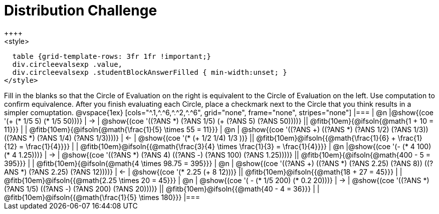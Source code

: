 = Distribution Challenge
++++
<style>
  table {grid-template-rows: 3fr 1fr !important;}
  div.circleevalsexp .value,
  div.circleevalsexp .studentBlockAnswerFilled { min-width:unset; }
</style>
++++

Fill in the blanks so that the Circle of Evaluation on the right is equivalent to the Circle of Evaluation on the left. Use computation to confirm equivalence. After you finish evaluating each Circle, place a checkmark next to the Circle that you think results in a simpler comuptation.

@vspace{1ex}

[cols="^.1,^.^6,^.^2,^.^6", grid="none", frame="none", stripes="none"]
|===
| @n
|@show{(coe '(+ (* 1/5 5) (* 1/5 50)))}
| &rarr;
| @show{(coe '((?ANS *) (?ANS 1/5) (+ (?ANS 5) (?ANS 50))))}
||  @fitb{10em}{@ifsoln{@math{1 + 10 = 11}}} | |  @fitb{10em}{@ifsoln{@math{\frac{1}{5} \times 55 = 11}}}

| @n
| @show{(coe '((?ANS +) ((?ANS *) (?ANS 1/2) (?ANS 1/3)) ((?ANS *) (?ANS 1/4) (?ANS 1/3))))}
| &larr;
| @show{(coe '(* (+ 1/2 1/4) 1/3 ))}
|| @fitb{10em}@ifsoln{{@math{\frac{1}{6} + \frac{1}{12} = \frac{1}{4}}}} | | @fitb{10em}@ifsoln{{@math{\frac{3}{4} \times \frac{1}{3} = \frac{1}{4}}}}


| @n
|@show{(coe '(- (* 4 100) (* 4 1.25)))}
| &rarr;
| @show{(coe '((?ANS *) (?ANS 4) ((?ANS -) (?ANS 100) (?ANS 1.25))))}
|| @fitb{10em}{@ifsoln{@math{400 - 5 = 395}}} | |  @fitb{10em}{@ifsoln{@math{4 \times 98.75 = 395}}}


| @n
| @show{(coe '((?ANS +) ((?ANS *) (?ANS 2.25) (?ANS 8)) ((?ANS *) (?ANS 2.25) (?ANS 12))))}
| &larr;
| @show{(coe '(* 2.25 (+ 8 12)))}
|| @fitb{10em}@ifsoln{{@math{18 + 27 = 45}}} | | @fitb{10em}@ifsoln{{@math{2.25 \times 20 = 45}}}


| @n
| @show{(coe '( - (* 1/5 200) (* 0.2 20)))}
| &rarr;
| @show{(coe '((?ANS *) (?ANS 1/5) ((?ANS -) (?ANS 200) (?ANS 20))))}
|| @fitb{10em}@ifsoln{{@math{40 - 4 = 36}}} | | @fitb{10em}@ifsoln{{@math{\frac{1}{5} \times 180}}}


|===




